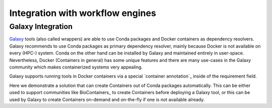 
Integration with workflow engines
==================================


Galaxy Integration
---------------------

`Galaxy <https://galaxyproject.org/>`__ tools (also called wrappers) are able to use Conda packages and Docker containers as dependency resolvers. Galaxy recommends to use Conda packages as primary dependency resolver, mainly because Docker is not
available on every (HPC-) system. Conda on the other hand can be installed by Galaxy and maintained entirely in user-space. Nevertheless, Docker (Containers in general) has some unique features and there are many use-cases in the Galaxy community which makes containerized systems very appealing.

Galaxy supports running tools in Docker containers via a special `container annotation`_ inside of the requirement field.

.. code-block:: xml
       <requirements>
           <!-- Container based dependency handling -->
           <container type="docker">busybox:ubuntu-14.04</container>
           <!-- Conda based dependency handling -->
           <requirement type="package" version="8.22">gnu_coreutils</requirement>
       </requirements>

Here we demonstrate a solution that can create Containers out of Conda packages automatically. This can be either used to support communities like BioContainers_ to create Containers
before deploying a Galaxy tool, or this can be used by Galaxy to create Containers on-demand and on-the-fly if one is not available already.


